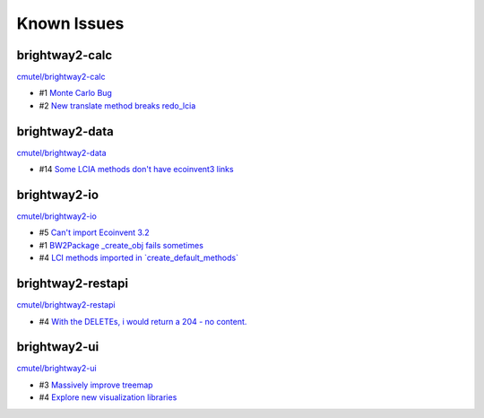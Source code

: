 Known Issues
============



brightway2-calc
---------------

`cmutel/brightway2-calc <http://bitbucket.org/cmutel/brightway2-calc/issues/>`__

* #1 `Monte Carlo Bug <https://bitbucket.org/cmutel/brightway2-calc/issue/1>`__
* #2 `New translate method breaks redo_lcia <https://bitbucket.org/cmutel/brightway2-calc/issue/2>`__

brightway2-data
---------------

`cmutel/brightway2-data <http://bitbucket.org/cmutel/brightway2-data/issues/>`__

* #14 `Some LCIA methods don't have ecoinvent3 links <https://bitbucket.org/cmutel/brightway2-data/issue/14>`__


brightway2-io
-------------

`cmutel/brightway2-io <http://bitbucket.org/cmutel/brightway2-io/issues/>`__

* #5 `Can't import Ecoinvent 3.2 <https://bitbucket.org/cmutel/brightway2-io/issue/5>`__
* #1 `BW2Package _create_obj fails sometimes <https://bitbucket.org/cmutel/brightway2-io/issue/1>`__
* #4 `LCI methods imported in \`create_default_methods\` <https://bitbucket.org/cmutel/brightway2-io/issue/4>`__



brightway2-restapi
------------------

`cmutel/brightway2-restapi <http://bitbucket.org/cmutel/brightway2-restapi/issues/>`__

* #4 `With the DELETEs, i would return a 204 - no content. <https://bitbucket.org/cmutel/brightway2-restapi/issue/4>`__






brightway2-ui
-------------

`cmutel/brightway2-ui <http://bitbucket.org/cmutel/brightway2-ui/issues/>`__

* #3 `Massively improve treemap <https://bitbucket.org/cmutel/brightway2-ui/issue/3>`__
* #4 `Explore new visualization libraries <https://bitbucket.org/cmutel/brightway2-ui/issue/4>`__


